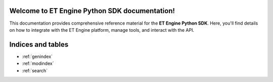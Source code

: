 Welcome to ET Engine Python SDK documentation!
==============================================

This documentation provides comprehensive reference material for the **ET Engine Python SDK**. Here, you'll find details on how to integrate with the ET Engine platform, manage tools, and interact with the API.

.. autosummary::
   :toctree: _autosummary
   :recursive:
   :nosignatures:
   :caption: Modules

   et_engine

Indices and tables
==================
* :ref:`genindex`
* :ref:`modindex`
* :ref:`search`